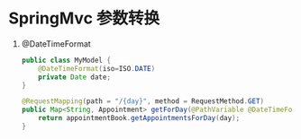 * SpringMvc 参数转换 
1) @DateTimeFormat
   #+BEGIN_SRC java
     public class MyModel {
         @DateTimeFormat(iso=ISO.DATE)
         private Date date;
     }

     @RequestMapping(path = "/{day}", method = RequestMethod.GET)
     public Map<String, Appointment> getForDay(@PathVariable @DateTimeFormat(iso=ISO.DATE) Date day, Model model) {
         return appointmentBook.getAppointmentsForDay(day);
     }
   #+END_SRC
